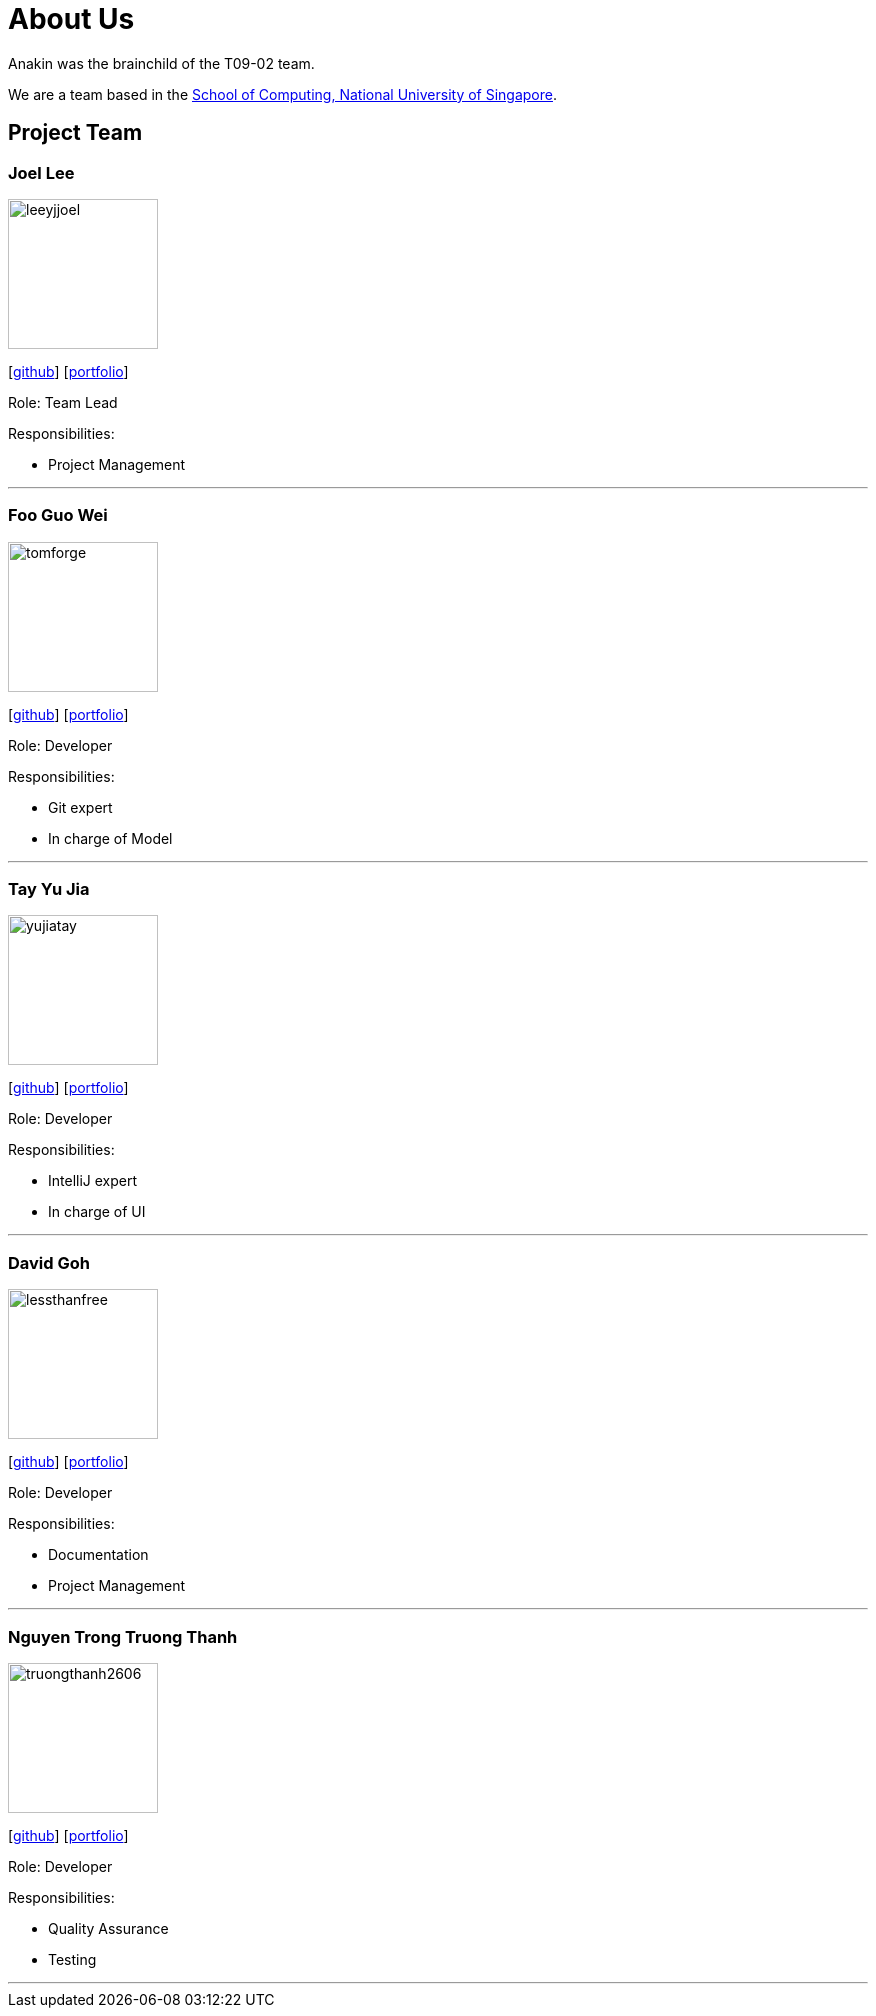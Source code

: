 = About Us
:site-section: AboutUs
:relfileprefix: team/
:imagesDir: images
:stylesDir: stylesheets

Anakin was the brainchild of the T09-02 team. +

We are a team based in the http://www.comp.nus.edu.sg[School of Computing, National University of Singapore].

== Project Team

=== Joel Lee
image::leeyjjoel.png[width="150", align="left"]
{empty}[http://github.com/leeyjjoel[github]] [<<leeyjjoel#, portfolio>>]

Role: Team Lead

.Responsibilities:
- Project Management

'''

=== Foo Guo Wei
image::tomforge.png[width="150", align="left"]
{empty} [https://github.com/tomforge[github]] [<<tomforge#, portfolio>>]

Role: Developer

.Responsibilities:
- Git expert
- In charge of Model

'''

=== Tay Yu Jia
image::yujiatay.png[width="150", align="left"]
{empty}[http://github.com/yujiatay[github]] [<<yujiatay#, portfolio>>]

Role: Developer

.Responsibilities:
- IntelliJ expert
- In charge of UI

'''

=== David Goh
image::lessthanfree.png[width="150", align="left"]
{empty}[http://github.com/lessthanfree[github]] [<<lessthanfree#, portfolio>>]

Role: Developer

.Responsibilities:
- Documentation
- Project Management

'''

=== Nguyen Trong Truong Thanh
image::truongthanh2606.png[width="150", align="left"]
{empty}[https://github.com/truongthanh2606[github]] [<<truongthanh2606#, portfolio>>]

Role: Developer

.Responsibilities:
- Quality Assurance
- Testing

'''
